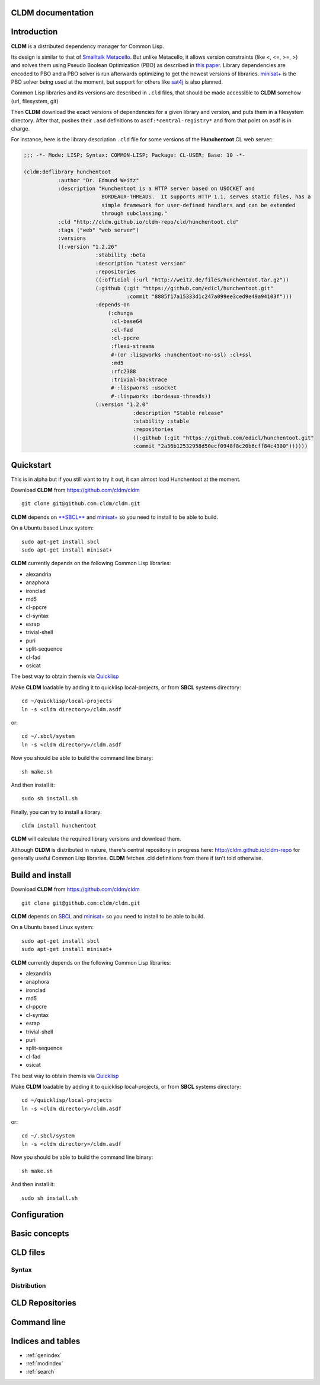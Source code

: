 .. CLDM documentation master file, created by
   sphinx-quickstart on Tue Jun 10 15:39:59 2014.
   You can adapt this file completely to your liking, but it should at least
   contain the root `toctree` directive.

CLDM documentation
==================

Introduction
============

**CLDM** is a distributed dependency manager for Common Lisp. 

Its design is similar to that of `Smalltalk Metacello <https://code.google.com/p/metacello>`_. But unlike Metacello, it allows version constraints (like <, <=, >=, >) and solves them using Pseudo Boolean Optimization (PBO) as described in `this paper <http://www.mancoosi.org/papers/ase10.pdf>`_. Library dependencies are encoded to PBO and a PBO solver is run afterwards optimizing to get the newest versions of libraries. `minisat+ <https://github.com/niklasso/minisatp>`_ is the PBO solver being used at the moment, but support for others like `sat4j <http://www.sat4j.org>`_ is also planned.

Common Lisp libraries and its versions are described in ``.cld`` files, that should be made accessible to **CLDM** somehow (url, filesystem, git)

Then **CLDM** download the exact versions of dependencies for a given library and version, and puts them in a filesystem directory. After that, pushes their ``.asd`` definitions to ``asdf:*central-registry*`` and from that point on asdf is in charge.

For instance, here is the library description ``.cld`` file for some versions of the **Hunchentoot** CL web server:

.. code-block:: common-lisp

		;;; -*- Mode: LISP; Syntax: COMMON-LISP; Package: CL-USER; Base: 10 -*-

		(cldm:deflibrary hunchentoot
                           :author "Dr. Edmund Weitz"
		           :description "Hunchentoot is a HTTP server based on USOCKET and
		                         BORDEAUX-THREADS.  It supports HTTP 1.1, serves static files, has a
		                         simple framework for user-defined handlers and can be extended
		                         through subclassing."
		           :cld "http://cldm.github.io/cldm-repo/cld/hunchentoot.cld"
			   :tags ("web" "web server")
			   :versions
			   ((:version "1.2.26"
			               :stability :beta
				       :description "Latest version"
				       :repositories
				       ((:official (:url "http://weitz.de/files/hunchentoot.tar.gz"))
				       (:github (:git "https://github.com/edicl/hunchentoot.git"
				                 :commit "8885f17a15333d1c247a099ee3ced9e49a94103f")))
				       :depends-on
				           (:chunga
				            :cl-base64
				            :cl-fad
				            :cl-ppcre
				            :flexi-streams
				            #-(or :lispworks :hunchentoot-no-ssl) :cl+ssl
				            :md5
				            :rfc2388
				            :trivial-backtrace
				            #-:lispworks :usocket
				            #-:lispworks :bordeaux-threads))
				       (:version "1.2.0"
				                   :description "Stable release"
				                   :stability :stable
						   :repositories
						   ((:github (:git "https://github.com/edicl/hunchentoot.git"
						   :commit "2a36b12532958d50ecf0948f8c20b6cff84c4300"))))))


Quickstart
==========

This is in alpha but if you still want to try it out, it can almost load Hunchentoot at the moment.

Download **CLDM** from https://github.com/cldm/cldm ::
   
   git clone git@github.com:cldm/cldm.git

**CLDM** depends on `**SBCL** <http://www.sbcl.org/>`_ and `minisat+ <https://github.com/niklasso/minisatp>`_ so you need to install to be able to build.

On a Ubuntu based Linux system::

   sudo apt-get install sbcl
   sudo apt-get install minisat+

**CLDM** currently depends on the following Common Lisp libraries:

* alexandria
* anaphora
* ironclad
* md5
* cl-ppcre
* cl-syntax
* esrap
* trivial-shell
* puri
* split-sequence
* cl-fad
* osicat

The best way to obtain them is via `Quicklisp <http:://www.quicklisp.org>`_

Make **CLDM** loadable by adding it to quicklisp local-projects, or from **SBCL** systems directory::
   
   cd ~/quicklisp/local-projects
   ln -s <cldm directory>/cldm.asdf

or:: 

   cd ~/.sbcl/system
   ln -s <cldm directory>/cldm.asdf

Now you should be able to build the command line binary::
   
   sh make.sh

And then install it::

  sudo sh install.sh

Finally, you can try to install a library::

   cldm install hunchentoot
   
**CLDM** will calculate the required library versions and download them.

Although **CLDM** is distributed in nature, there's central repository in progress here: http://cldm.github.io/cldm-repo for generally useful Common Lisp libraries. **CLDM** fetches .cld definitions from there if isn't told otherwise.

Build and install
=================

Download **CLDM** from https://github.com/cldm/cldm ::
   
   git clone git@github.com:cldm/cldm.git

**CLDM** depends on `SBCL <http://www.sbcl.org/>`_ and `minisat+ <https://github.com/niklasso/minisatp>`_ so you need to install to be able to build.

On a Ubuntu based Linux system::

   sudo apt-get install sbcl
   sudo apt-get install minisat+

**CLDM** currently depends on the following Common Lisp libraries:

* alexandria
* anaphora
* ironclad
* md5
* cl-ppcre
* cl-syntax
* esrap
* trivial-shell
* puri
* split-sequence
* cl-fad
* osicat

The best way to obtain them is via `Quicklisp <http:://www.quicklisp.org>`_

Make **CLDM** loadable by adding it to quicklisp local-projects, or from **SBCL** systems directory::
   
   cd ~/quicklisp/local-projects
   ln -s <cldm directory>/cldm.asdf

or:: 

   cd ~/.sbcl/system
   ln -s <cldm directory>/cldm.asdf

Now you should be able to build the command line binary::
   
   sh make.sh

And then install it::

  sudo sh install.sh

Configuration
=============

Basic concepts
==============

CLD files
=========

Syntax
------

Distribution
------------

CLD Repositories
================


Command line
============


Indices and tables
==================

* :ref:`genindex`
* :ref:`modindex`
* :ref:`search`

